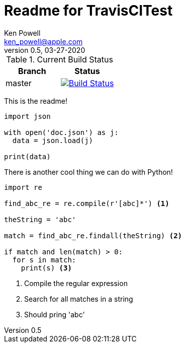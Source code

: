 :source-highlighter: pygments
:pygments-style: monokai
:source-highlighter: pygments
:pygments-style: monokai
:icons: font
= Readme for TravisCITest
Ken Powell <ken_powell@apple.com>
v0.5, 03-27-2020

.Current Build Status
[options="header,footer", valign="middle"]
|===================
| Branch | Status
| master | image:https://travis-ci.com/kidip/TravisCITesting.svg?branch=master["Build Status", link="https://travis-ci.com/kidip/TravisCITesting"]
|===================

This is the readme!

[source,python]
----
import json

with open('doc.json') as j:
  data = json.load(j)
 
print(data)
----

There is another cool thing we can do with Python!
[source,python]
----
import re

find_abc_re = re.compile(r'[abc]*') <1>

theString = 'abc'

match = find_abc_re.findall(theString) <2>

if match and len(match) > 0:
  for s in match:
    print(s) <3>
----

<1> Compile the regular expression
<2> Search for all matches in a string
<3> Should pring 'abc'